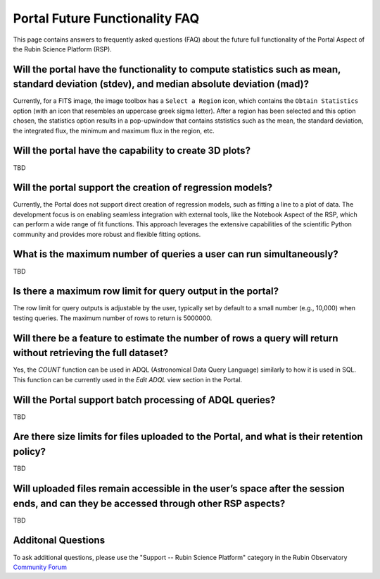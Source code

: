 .. Review the README on instructions to contribute.
.. Review the style guide to keep a consistent approach to the documentation.
.. Static objects, such as figures, should be stored in the _static directory. Review the _static/README on instructions to contribute.
.. Do not remove the comments that describe each section. They are included to provide guidance to contributors.
.. Do not remove other content provided in the templates, such as a section. Instead, comment out the content and include comments to explain the situation. For example:
	- If a section within the template is not needed, comment out the section title and label reference. Do not delete the expected section title, reference or related comments provided from the template.
    - If a file cannot include a title (surrounded by ampersands (#)), comment out the title from the template and include a comment explaining why this is implemented (in addition to applying the ``title`` directive).

.. This is the label that can be used for cross referencing this file.
.. Recommended title label format is "Directory Name"-"Title Name" -- Spaces should be replaced by hyphens.
.. _Data-Access-Analysis-Tools-Portal-Future-FAQ:
.. Each section should include a label for cross referencing to a given area.
.. Recommended format for all labels is "Title Name"-"Section Name" -- Spaces should be replaced by hyphens.
.. To reference a label that isn't associated with an reST object such as a title or figure, you must include the link and explicit title using the syntax :ref:`link text <label-name>`.
.. A warning will alert you of identical labels during the link check process.


############################
Portal Future Functionality FAQ
############################

This page contains answers to frequently asked questions (FAQ) about the future full functionality of the Portal Aspect of the Rubin Science Platform (RSP).


Will the portal have the functionality to compute statistics such as mean, standard deviation (stdev), and median absolute deviation (mad)?
-------------------------------------------------------------------------------------------------------------------------------------------
Currently, for a FITS image, the image toolbox has a ``Select a Region`` icon, which contains the ``Obtain Statistics`` option (with an icon that resembles an uppercase greek sigma letter).
After a region has been selected and this option chosen, the  statistics option results in a pop-upwindow that contains ststistics such as the mean, the standard deviation, the integrated flux, the minimum and maximum flux in the region, etc. 


Will the portal have the capability to create 3D plots?
-------------------------------------------------------

TBD

Will the portal support the creation of regression models?
----------------------------------------------------------
Currently, the Portal does not support direct creation of regression models, such as fitting a line to a plot of data.
The development focus is on enabling seamless integration with external tools, like the Notebook Aspect of the RSP, which can perform a wide range of fit functions.
This approach leverages the extensive capabilities of the scientific Python community and provides more robust and flexible fitting options.

What is the maximum number of queries a user can run simultaneously?
--------------------------------------------------------------------

TBD

Is there a maximum row limit for query output in the portal?
------------------------------------------------------------
The row limit for query outputs is adjustable by the user, typically set by default to a small number (e.g., 10,000) when testing queries. The maximum number of rows to return is 5000000.

Will there be a feature to estimate the number of rows a query will return without retrieving the full dataset?
---------------------------------------------------------------------------------------------------------------
Yes, the `COUNT` function can be used in ADQL (Astronomical Data Query Language) similarly to how it is used in SQL.
This function can be currently used in the `Edit ADQL` view section in the Portal.

Will the Portal support batch processing of ADQL queries?
---------------------------------------------------------

TBD

Are there size limits for files uploaded to the Portal, and what is their retention policy?
-------------------------------------------------------------------------------------------

TBD

Will uploaded files remain accessible in the user’s space after the session ends, and can they be accessed through other RSP aspects?
-------------------------------------------------------------------------------------------------------------------------------------

TBD


Additonal Questions
-------------------


To ask additional questions, please use the "Support -- Rubin Science Platform" category in the Rubin Observatory `Community Forum <https://community.lsst.org/c/support/lsp/39>`_


